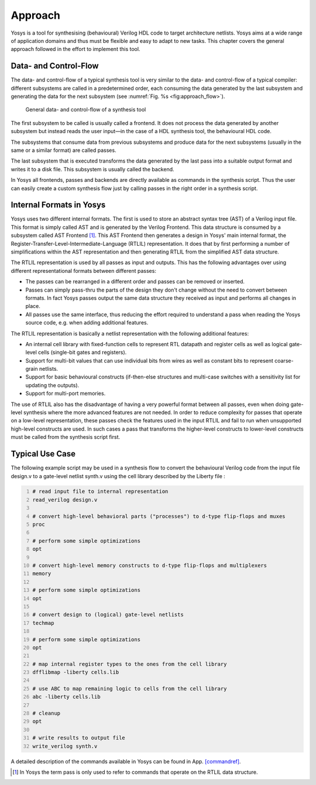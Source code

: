 .. _chapter:approach:

Approach
========

Yosys is a tool for synthesising (behavioural) Verilog HDL code to
target architecture netlists. Yosys aims at a wide range of application
domains and thus must be flexible and easy to adapt to new tasks. This
chapter covers the general approach followed in the effort to implement
this tool.

Data- and Control-Flow
----------------------

The data- and control-flow of a typical synthesis tool is very similar
to the data- and control-flow of a typical compiler: different
subsystems are called in a predetermined order, each consuming the data
generated by the last subsystem and generating the data for the next
subsystem (see :numref:`Fig. %s <fig:approach_flow>`).

.. figure:: ../images/approach_flow.png
	:name: fig:approach_flow

	General data- and control-flow of a synthesis tool

The first subsystem to be called is usually called a frontend. It does
not process the data generated by another subsystem but instead reads
the user input—in the case of a HDL synthesis tool, the behavioural HDL
code.

The subsystems that consume data from previous subsystems and produce
data for the next subsystems (usually in the same or a similar format)
are called passes.

The last subsystem that is executed transforms the data generated by the
last pass into a suitable output format and writes it to a disk file.
This subsystem is usually called the backend.

In Yosys all frontends, passes and backends are directly available as
commands in the synthesis script. Thus the user can easily create a
custom synthesis flow just by calling passes in the right order in a
synthesis script.

Internal Formats in Yosys
-------------------------

Yosys uses two different internal formats. The first is used to store an
abstract syntax tree (AST) of a Verilog input file. This format is
simply called AST and is generated by the Verilog Frontend. This data
structure is consumed by a subsystem called AST Frontend [1]_. This AST
Frontend then generates a design in Yosys' main internal format, the
Register-Transfer-Level-Intermediate-Language (RTLIL) representation. It
does that by first performing a number of simplifications within the AST
representation and then generating RTLIL from the simplified AST data
structure.

The RTLIL representation is used by all passes as input and outputs.
This has the following advantages over using different representational
formats between different passes:

-  The passes can be rearranged in a different order and passes can be
   removed or inserted.

-  Passes can simply pass-thru the parts of the design they don't change
   without the need to convert between formats. In fact Yosys passes
   output the same data structure they received as input and performs
   all changes in place.

-  All passes use the same interface, thus reducing the effort required
   to understand a pass when reading the Yosys source code, e.g. when
   adding additional features.

The RTLIL representation is basically a netlist representation with the
following additional features:

-  An internal cell library with fixed-function cells to represent RTL
   datapath and register cells as well as logical gate-level cells
   (single-bit gates and registers).

-  Support for multi-bit values that can use individual bits from wires
   as well as constant bits to represent coarse-grain netlists.

-  Support for basic behavioural constructs (if-then-else structures and
   multi-case switches with a sensitivity list for updating the
   outputs).

-  Support for multi-port memories.

The use of RTLIL also has the disadvantage of having a very powerful
format between all passes, even when doing gate-level synthesis where
the more advanced features are not needed. In order to reduce complexity
for passes that operate on a low-level representation, these passes
check the features used in the input RTLIL and fail to run when
unsupported high-level constructs are used. In such cases a pass that
transforms the higher-level constructs to lower-level constructs must be
called from the synthesis script first.

.. _sec:typusecase:

Typical Use Case
----------------

The following example script may be used in a synthesis flow to convert
the behavioural Verilog code from the input file design.v to a
gate-level netlist synth.v using the cell library described by the
Liberty file :

.. code:: sh
   :number-lines:

   # read input file to internal representation
   read_verilog design.v

   # convert high-level behavioral parts ("processes") to d-type flip-flops and muxes
   proc

   # perform some simple optimizations
   opt

   # convert high-level memory constructs to d-type flip-flops and multiplexers
   memory

   # perform some simple optimizations
   opt

   # convert design to (logical) gate-level netlists
   techmap

   # perform some simple optimizations
   opt

   # map internal register types to the ones from the cell library
   dfflibmap -liberty cells.lib

   # use ABC to map remaining logic to cells from the cell library
   abc -liberty cells.lib

   # cleanup
   opt

   # write results to output file
   write_verilog synth.v

A detailed description of the commands available in Yosys can be found
in App. \ `[commandref] <#commandref>`__.

.. [1]
   In Yosys the term pass is only used to refer to commands that operate
   on the RTLIL data structure.
